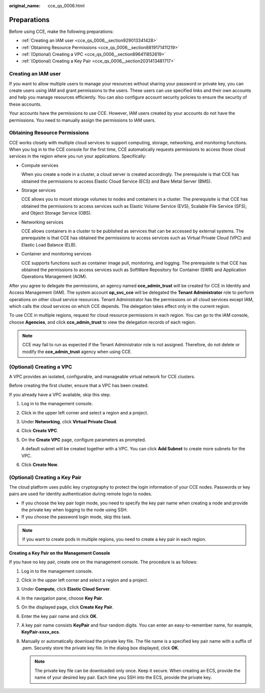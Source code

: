 :original_name: cce_qs_0006.html

.. _cce_qs_0006:

Preparations
============

Before using CCE, make the following preparations:

-  :ref:`Creating an IAM user <cce_qs_0006__section929013341428>`
-  :ref:`Obtaining Resource Permissions <cce_qs_0006__section8819171411219>`
-  :ref:`(Optional) Creating a VPC <cce_qs_0006__section896411852619>`
-  :ref:`(Optional) Creating a Key Pair <cce_qs_0006__section2031413481717>`

.. _cce_qs_0006__section929013341428:

Creating an IAM user
--------------------

If you want to allow multiple users to manage your resources without sharing your password or private key, you can create users using IAM and grant permissions to the users. These users can use specified links and their own accounts and help you manage resources efficiently. You can also configure account security policies to ensure the security of these accounts.

Your accounts have the permissions to use CCE. However, IAM users created by your accounts do not have the permissions. You need to manually assign the permissions to IAM users.

.. _cce_qs_0006__section8819171411219:

Obtaining Resource Permissions
------------------------------

CCE works closely with multiple cloud services to support computing, storage, networking, and monitoring functions. When you log in to the CCE console for the first time, CCE automatically requests permissions to access those cloud services in the region where you run your applications. Specifically:

-  Compute services

   When you create a node in a cluster, a cloud server is created accordingly. The prerequisite is that CCE has obtained the permissions to access Elastic Cloud Service (ECS) and Bare Metal Server (BMS).

-  Storage services

   CCE allows you to mount storage volumes to nodes and containers in a cluster. The prerequisite is that CCE has obtained the permissions to access services such as Elastic Volume Service (EVS), Scalable File Service (SFS), and Object Storage Service (OBS).

-  Networking services

   CCE allows containers in a cluster to be published as services that can be accessed by external systems. The prerequisite is that CCE has obtained the permissions to access services such as Virtual Private Cloud (VPC) and Elastic Load Balance (ELB).

-  Container and monitoring services

   CCE supports functions such as container image pull, monitoring, and logging. The prerequisite is that CCE has obtained the permissions to access services such as SoftWare Repository for Container (SWR) and Application Operations Management (AOM).

After you agree to delegate the permissions, an agency named **cce_admin_trust** will be created for CCE in Identity and Access Management (IAM). The system account **op_svc_cce** will be delegated the **Tenant Administrator** role to perform operations on other cloud service resources. Tenant Administrator has the permissions on all cloud services except IAM, which calls the cloud services on which CCE depends. The delegation takes effect only in the current region.

To use CCE in multiple regions, request for cloud resource permissions in each region. You can go to the IAM console, choose **Agencies**, and click **cce_admin_trust** to view the delegation records of each region.

.. note::

   CCE may fail to run as expected if the Tenant Administrator role is not assigned. Therefore, do not delete or modify the **cce_admin_trust** agency when using CCE.

.. _cce_qs_0006__section896411852619:

(Optional) Creating a VPC
-------------------------

A VPC provides an isolated, configurable, and manageable virtual network for CCE clusters.

Before creating the first cluster, ensure that a VPC has been created.

If you already have a VPC available, skip this step.

#. Log in to the management console.

#. Click |image1| in the upper left corner and select a region and a project.

#. Under **Networking**, click **Virtual Private Cloud**.

#. Click **Create VPC**.

#. On the **Create VPC** page, configure parameters as prompted.

   A default subnet will be created together with a VPC. You can click **Add Subnet** to create more subnets for the VPC.

#. Click **Create Now**.

.. _cce_qs_0006__section2031413481717:

(Optional) Creating a Key Pair
------------------------------

The cloud platform uses public key cryptography to protect the login information of your CCE nodes. Passwords or key pairs are used for identity authentication during remote login to nodes.

-  If you choose the key pair login mode, you need to specify the key pair name when creating a node and provide the private key when logging to the node using SSH.
-  If you choose the password login mode, skip this task.

.. note::

   If you want to create pods in multiple regions, you need to create a key pair in each region.

**Creating a Key Pair on the Management Console**

If you have no key pair, create one on the management console. The procedure is as follows:

#. Log in to the management console.
#. Click |image2| in the upper left corner and select a region and a project.
#. Under **Compute**, click **Elastic Cloud Server**.
#. In the navigation pane, choose **Key Pair**.
#. On the displayed page, click **Create Key Pair**.
#. Enter the key pair name and click **OK**.
#. A key pair name consists **KeyPair** and four random digits. You can enter an easy-to-remember name, for example, **KeyPair-xxxx_ecs**.
#. Manually or automatically download the private key file. The file name is a specified key pair name with a suffix of .pem. Securely store the private key file. In the dialog box displayed, click **OK**.

   .. note::

      The private key file can be downloaded only once. Keep it secure. When creating an ECS, provide the name of your desired key pair. Each time you SSH into the ECS, provide the private key.

.. |image1| image:: /_static/images/en-us_image_0000001798307873.png
.. |image2| image:: /_static/images/en-us_image_0000001751467114.png
